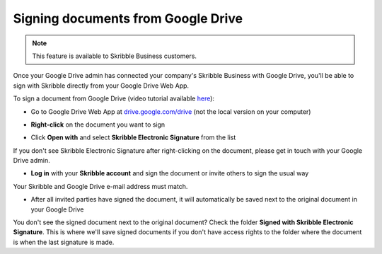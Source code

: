 .. _sign-google-drive:

===================================
Signing documents from Google Drive
===================================

.. NOTE::
  This feature is available to Skribble Business customers.
  
Once your Google Drive admin has connected your company's Skribble Business with Google Drive, you'll be able to sign with Skribble directly from your Google Drive Web App.

To sign a document from Google Drive (video tutorial available `here`_):

.. _here: https://youtu.be/zKqAU9ke46I

- Go to Google Drive Web App at `drive.google.com/drive`_ (not the local version on your computer)

.. _drive.google.com/drive: https://drive.google.com/drive

- **Right-click** on the document you want to sign


.. image:: 1_right_click.png
    :alt: pointer to menu button
    :class: with-shadow
    

- Click **Open with** and select **Skribble Electronic Signature** from the list

If you don't see Skribble Electronic Signature after right-clicking on the document, please get in touch with your Google Drive admin.


.. image:: 2_open_with_skribble.png
    :alt: pointer to menu button
    :class: with-shadow
    

- **Log in** with your **Skribble account** and sign the document or invite others to sign the usual way

Your Skribble and Google Drive e-mail address must match.


.. image:: 3_log_in.png
    :alt: pointer to menu button
    :class: with-shadow
    
    
- After all invited parties have signed the document, it will automatically be saved next to the original document in your Google Drive


.. image:: 7_signed_document_folder.png
    :alt: pointer to menu button
    :class: with-shadow
    
 
You don't see the signed document next to the original document? Check the folder **Signed with Skribble Electronic Signature**. This is where we'll save signed documents if you don't have access rights to the folder where the document is when the last signature is made.
    
